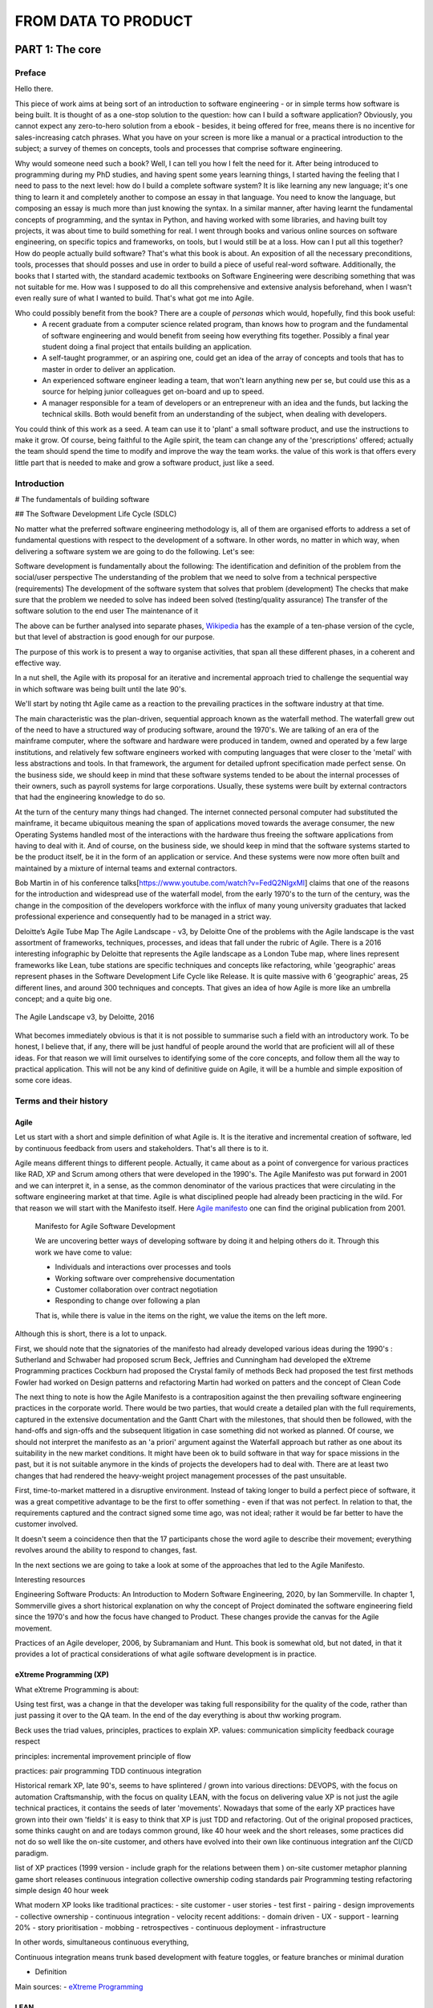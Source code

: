 FROM DATA TO PRODUCT
^^^^^^^^^^^^^^^^^^^^^


#################
PART 1: The core
#################

***********
Preface
***********

Hello there.

This piece of work aims at being sort of an introduction to software engineering - or in simple terms how software is being built. It is thought of as a one-stop solution to the question: how can I build a software application? Obviously, you cannot expect any zero-to-hero solution from a ebook - besides, it being offered for free, means there is no incentive for sales-increasing catch phrases. What you have on your screen is more like a manual or a practical introduction to the subject; a survey of themes on concepts, tools and processes that comprise software engineering.

Why would someone need such a book? Well, I can tell you how I felt the need for it. After being introduced to programming during my PhD studies, and having spent some years learning things, I started having the feeling that I need to pass to the next level: how do I build a complete software system? It is like learning any new language; it's one thing to learn it and completely another to compose an essay in that language. You need to know the language, but composing an essay is much more than just knowing the syntax. In a similar manner, after having learnt the fundamental concepts of programming, and the syntax in Python, and having worked with some libraries, and having built toy projects, it was about time to build something for real. I went through books and various online sources on software engineering, on specific topics and frameworks, on tools, but I would still be at a loss. How can I put all this together? How do people actually build software? That's what this book is about. An exposition of all the necessary preconditions, tools, processes that should posses and use in order to build a piece of useful real-word software. 
Additionally, the books that I started with, the standard academic textbooks on Software Engineering were describing something that was not suitable for me. How was I supposed to do all this comprehensive and extensive analysis beforehand, when I wasn't even really sure of what I wanted to build. That's what got me into Agile.

Who could possibly benefit from the book? There are a couple of `personas` which would, hopefully, find this book useful:
   - A recent graduate from a computer science related program, than knows how to program and the fundamental of software engineering and would benefit from seeing how everything fits together. Possibly a final year student doing a final project that entails building an application.
   - A self-taught programmer, or an aspiring one, could get an idea of the array of concepts and tools that has to master in order to deliver an application.
   - An experienced software engineer leading a team, that won't learn anything new per se, but could use this as a source for helping junior colleagues get on-board and up to speed.
   - A manager responsible for a team of developers or an entrepreneur with an idea and the funds, but lacking the technical skills. Both would benefit from an understanding of the subject, when dealing with developers.


You could think of this work as a seed. A team can use it to 'plant' a small software product, and use the instructions to make it grow. Of course, being faithful to the Agile spirit, the team can change any of the 'prescriptions' offered; actually the team should spend the time to modify and improve the way the team works. the value of this work is that offers every little part that is needed to make and grow a software product, just like a seed.

*************
Introduction
*************

# The fundamentals of building software 

## The Software Development Life Cycle (SDLC)

No matter what the preferred software engineering methodology is, all of them are organised efforts to address a set of fundamental questions with respect to the development of a software. In other words, no matter in which way, when delivering a software system we are going to do the following. Let's see:

Software development is fundamentally about the following:
The identification and definition of the problem from the social/user perspective
The understanding of the problem that we need to solve from a technical perspective (requirements)
The development of the software system that solves that problem (development)
The checks that make sure that the problem we needed to solve has indeed been solved (testing/quality assurance)
The transfer of the software solution to the end user
The maintenance of it

The above can be further analysed into separate phases, `Wikipedia <https://en.wikipedia.org/wiki/Systems_development_life_cycle>`_ has the example of a ten-phase version of the cycle, but that level of abstraction is good enough for our purpose.

The purpose of this work is to present a way to organise activities, that span all these different phases, in a coherent and effective way.

In a nut shell, the Agile with its proposal for an iterative and incremental approach tried to challenge the sequential way in which software was being built until the late 90's.

We'll start by noting tht Agile came as a reaction to the prevailing practices in the software industry at that time. 

The main characteristic was the plan-driven, sequential approach known as the waterfall method. The waterfall grew out of the need to have a structured way of producing software, around the 1970's. We are talking of an era of the mainframe computer, where the software and hardware were produced in tandem, owned and operated by a few large institutions, and relatively few software engineers worked with computing languages that were closer to the 'metal' with less abstractions and tools. In that framework, the argument for detailed upfront specification made perfect sense. On the business side, we should keep in mind that these software systems tended to be about the internal processes of their owners, such as payroll systems for large corporations. Usually, these systems were built by external contractors that had the engineering knowledge to do so.

At the turn of the century many things had changed. The internet connected personal computer had substituted the mainframe, it became ubiquitous meaning the span of applications moved towards the average consumer, the new Operating Systems handled most of the interactions with the hardware thus freeing the software applications from having to deal with it. And of course, on the business side, we should keep in mind that the software systems started to be the product itself, be it in the form of an application or service. And these systems were now more often built and maintained by a mixture of internal teams and external contractors.

Bob Martin in of his conference talks[https://www.youtube.com/watch?v=FedQ2NlgxMI] claims that one of the reasons for the introduction and widespread use of the waterfall model, from the early 1970's to the turn of the century,  was the change in the composition of the developers workforce with the influx of many young university graduates that lacked professional experience and consequently had to be managed in a strict way.


Deloitte’s Agile Tube Map
The Agile Landscape - v3, by Deloitte
One of the problems with the Agile landscape is the vast assortment of frameworks, techniques, processes, and ideas that fall under the rubric of Agile. There is a 2016 interesting infographic by Deloitte that represents the Agile landscape as a London Tube map, where lines represent frameworks like Lean, tube stations are specific techniques and concepts like refactoring, while 'geographic' areas represent phases in the Software Development Life Cycle like Release. It is quite massive with 6 'geographic' areas, 25 different lines, and around 300 techniques and concepts. That gives an idea of how Agile is more like an umbrella concept; and a quite big one. 

.. figure:: images/agile_landscape_v3.jpg
    :width: 715px
    :align: center
    :height: 550px
    :alt: alternate text
    :figclass: align-center

    The Agile Landscape v3, by Deloitte, 2016 

What becomes immediately obvious is that it is not possible to summarise such a field with an introductory work. To be honest, I believe that, if any, there will be just handful of people around the world that are proficient will all of these ideas. For that reason we will limit ourselves to identifying some of the core concepts, and follow them all the way to practical application. This will not be any kind of definitive guide on Agile, it will be a humble and simple exposition of some core ideas.



************************
Terms and their history
************************

Agile
======

Let us start with a short and simple definition of what Agile is. It is the iterative and incremental creation of software, led by continuous feedback from users and stakeholders. That's all there is to it. 

Agile means different things to different people. Actually, it came about as a point of convergence for various practices like RAD, XP and Scrum among others that were developed in the 1990's. The Agile Manifesto was put forward in 2001 and we can interpret it, in a sense, as the common denominator of the various practices that were circulating in the software engineering market at that time. Agile is what disciplined people had already been practicing in the wild. For that reason we will start with the Manifesto itself.  Here `Agile manifesto <https://agilemanifesto.org/>`_ one can find the original publication from 2001. 

  Manifesto for Agile Software Development

  We are uncovering better ways of developing software by doing it and helping others do it.
  Through this work we have come to value:

  - Individuals and interactions over processes and tools
  - Working software over comprehensive documentation
  - Customer collaboration over contract negotiation
  - Responding to change over following a plan

  That is, while there is value in the items on the right, we value the items on the left more.

Although this is short, there is a lot to unpack.

First, we should note that the signatories of the manifesto had already developed various ideas during the 1990's :
Sutherland and Schwaber had proposed scrum
Beck, Jeffries and Cunningham had developed the eXtreme Programming practices
Cockburn had proposed the Crystal family of methods
Beck had proposed the test first methods
Fowler had worked on Design patterns and refactoring
Martin had worked on patters and the concept of Clean Code


The next thing to note is how the Agile Manifesto is a contraposition against the then prevailing software engineering practices in the corporate world. There would be two parties, that would create a detailed plan with the full requirements, captured in the extensive documentation and the Gantt Chart with the milestones, that should then be followed, with the hand-offs and sign-offs and the subsequent litigation in case something did not worked as planned.
Of course, we should not interpret the manifesto as an 'a priori' argument against the Waterfall approach but rather as one about its suitability in the new market conditions. It might have been ok to build software in that way for space missions in the past, but it is not suitable anymore in the kinds of projects the developers had to deal with. There are at least two changes that had rendered the heavy-weight project management processes of the past unsuitable.

First, time-to-market mattered in a disruptive environment. Instead of taking longer to build a perfect piece of software, it was a great competitive advantage to be the first to offer something - even if that was not perfect.
In relation to that, the requirements captured and the contract signed some time ago, was not ideal; rather it would be far better to have the customer involved.

It doesn't seem a coincidence then that the 17 participants chose the word agile to describe their movement; everything revolves around the ability to respond to changes, fast. 



In the next sections we are going to take a look at some of the approaches that led to the Agile Manifesto.

Interesting resources

Engineering Software Products: An Introduction to Modern Software Engineering, 2020, by Ian Sommerville.
In chapter 1, Sommerville gives a short historical explanation on why the concept of Project dominated the software engineering field since the 1970's and how the focus have changed to Product. These changes provide the canvas for the Agile movement.

Practices of an Agile developer, 2006, by Subramaniam and Hunt.
This book is somewhat old, but not dated, in that it provides a lot of practical considerations of what agile software development is in practice.


eXtreme Programming (XP)
=========================


What eXtreme Programming is about:

Using test first, was a change in that the developer was taking full responsibility for the quality of the code, rather than just passing it over to the QA team.
In the end of the day everything is about thw working program. 

Beck uses the triad values, principles, practices to explain XP.
values:
communication
simplicity 
feedback 
courage 
respect

principles:
incremental improvement 
principle of flow 

practices:
pair programming
TDD
continuous integration 


Historical remark
XP, late 90's, seems to have splintered / grown into various directions:
DEVOPS, with the focus on automation
Craftsmanship, with the focus on quality
LEAN, with the focus on delivering value
XP is not just the agile technical practices, it contains the seeds of later 'movements'. Nowadays that some of the early XP practices have grown into their own 'fields' it is easy to think that XP is just TDD and refactoring.
Out of the original proposed practices, some thinks caught on and are todays common ground, like 40 hour week and the short releases, some practices did not do so well like the on-site customer, and others have evolved into their own like continuous integration anf the CI/CD paradigm.


list of XP practices (1999 version - include graph for the relations between them )
on-site customer
metaphor
planning game
short releases
continuous integration
collective ownership
coding standards
pair Programming
testing
refactoring
simple design
40 hour week

What modern XP looks like
traditional practices:
- site customer
- user stories
- test first
- pairing
- design improvements
- collective ownership
- continuous integration
- velocity
recent additions:
- domain driven 
- UX
- support 
- learning 20%
- story prioritisation
- mobbing
- retrospectives
- continuous deployment 
- infrastructure

In other words, simultaneous continuous everything,

Continuous integration means trunk based development with feature toggles, or feature branches or minimal duration

- Definition



Main sources:
- `eXtreme Programming <https://www.digite.com/agile/extreme-programming-xp/>`_






LEAN
=====


What Lean is about:

- Definition: lean manufacturing rested on a deep understanding of what creates value, why rapid flow is essential, and how to release the brainpower of the people doing the work.

Lean is a pull model, rather than a push one (toyota vs ford)

The question in not can we build that, but rather should we do so?

Many agile practices like short cycles, non-negotiable quality, regular retrospectives, pulling work from a "backlog," come from Lean.

In this book we hope to change the software development paradigm from process to people, from disaggregation to aggregation, from speculation to data-based decision making, from planning to learning, from traceability to testing, from cost-and-schedule control to delivering business value. Mary Poppendieck



(the project paradigm is based on the assumption that what we plan to build is the correct/valuable thing to do. at Amazon, for example, it is a common practice to evaluate every new feature, yet the success rate is below 50%. Online Experimentation at Microsoft. Kohavi at all. https://ai.stanford.edu/~ronnyk/ExPThinkWeek2009Public.pdf)
## The biggest waste in software development is to build things that do not contribute value to the product
Building things that do not bring value is wasteful in 3 ways:
- The opportunity cost of not building something of value
- The maintenance cost for the zero value features, 
- plus the added complexity to the overall design that makes it more difficult to add valuable features

  

What we should do by Jez Humble 

don't optimise for the case where we are right, as most of the times the features that we plan to build do not bring value
focus on value instead of cost, since as Douglas Hubbard showed in The IT Measurement Inversion https://www.cio.com/article/274975/it-organization-the-it-measurement-inversion.html the single most important factor is whether a project will be cancelled and whether people will actually use it.
create feedback loops to validate assumptions
make it economics to work in small batches
enable and experimental approach to product development


- Doing your user research
  Two axis: quantitative vs qualitative and generative vs evaluative
  quantitative and generative: run a customer/product survey to find out about something related to your customers / products
  quantitative and evaluative: a/b testing, user/product analytics, key metrics
  qualitative and generative: Follow-Me-Home
  qualitative and evaluative: usability testing



What the Lean movement has used for years in process improvement, can be used in software engineering. This is possible because software, in contrast to, say, buildings, can be valuable even if not complete. 

The HP example

in order to change you need clearly defined and measurable goals, along with a well established experimental approach. Try X, assess whether it took you closer to your goal, recalibrate, and then rinse and repeat. This not only works for software, it also works for processes.



Eric Ries with the 'Lean Startup' did not just focus on the programmers but described cycles of learning for everybody that is involved in building software. 


Jez Humble the water-scrum-fall https://www.youtube.com/watch?v=2zYxWEZ0gYg


Scrum
======


What Scrum is about:

Scrum is a process not an engineering methodology 

The central tenet of Scrum is to produce a Done increment in a sprint.

The definition of Done is actually defines the way the whole of the project moves on:

Dumb definition from a purely technical perspective
Pair programming
TDD
Refactoring 
user acceptance testing 
continuous integration ( unit, deployment, build, integration, and regression tests )
performance testing

Done definition from the product perspective 
Clean code base 
Valuable functionality only 
Architectural conventions respected 
according to design/style/usability guide 
Documented 
Service levels guaranteed



Main parts
Product backlog
Iteration 
valuable increment potentially releasable
feedback

Three artifacts
product backlog
sprint backlog
and done increment

Four events
sprint planning once per iteration:
- sprint goal
- The Sprint Goal, the Product Backlog items selected for the Sprint, plus the plan for delivering them are together referred to as the Sprint Backlog.
- sprint plan: how the work is going to be done
    
daily scrum one per day:
- 15 minute meeting
- what have we done, what we are going to do, impediments
- actionable plan for the rest of the day
(backlog refinement) as necessary:
- during the sprint, and given the work done and the feedback that might arrive, the PO and possibly the team, elaborate the items of the product backlog, and the sprint backlog if necessary

sprint review once per iteration:
- inspect the outcome
- demonstrate the outcome
- adjust product backlog

sprint retrospective:
- assess the work of the team
- look for ways to improve quality and team effectiveness


In the end, if you adopt Scrum as a process, without the engineering methodology, it will not do much.



Kanban
=======

What Kanban is about:

By managing queues, limiting work-­‐in progress and batch sizes and building a cadence through a pull system (limited WIP) versus push system (non-­‐limited WIP) we were able to expose more defects and execute more timely resolutions. On the other hand “pushing” a large batch of requirements and/or starting too many requirements delays discovery of defects and other issues; as defects are hidden in incomplete requirements and code.



************************
The core concepts
************************
The goal here is to present some fundamental ideas/concepts that shed light to thw whole topic. These ideas underlie both the Agile concepts we presented in the previous section, and at the same time teh actual implementation of Agile that we will present in subsequent sections.


************************
A brief description
************************
From vision to CI/CD 
Two main questions:
- How to build the right thing
- How to build the thing right

Different lifecycles; it's not one size fits all


Principles we should adhere to:
 - Customer value is business value
 - Work in short cycles instead of trying to predict the future. Shorter cycles means lower investment, lower costs, lower risk
 - Evidence based decision making (MVPs, experiments). 1-What is the next most important thing we need to learn - where lies the highest risk of ignorance? That might be something technical or user related. 2- What is the least amount of work we need to do so that we learn that?
 - Retrospectives: improve the product, improve the process
 - Go and See. Find the amplify the good patterns that work. 
 - Test high-risk hypothesis
 - Do less, more often
 - Work as a balanced team. Small, dedicated, co-located, cross-functional, autonomous, empowered 
 - Transparency: what do we work, why, how are we doing, what success looks like. It can come up with rituals like stand-ups, and demos. Access to data, from the company side
 - Bring learning part of the backlog

The technical core 

Example of the time - money - scope (- quality) triangle (pyramid)
Why it does not work like that in software engineering
How the price mechanism works to get things done
Agile is bringing engineering to the core of decision and organisation rather than using financial accounting.
How it works in practice: for this functionality it will take so much time
Saving on the key engineering practices that all developer should know and strive for (e.g, continuous integration ) will actually do much more harm than anything else.


Create the vision
Set up a road-map
Build a team, if not already in place, or modify existing one
Collect user stories (while the stories are being developed, keep adding new ones and elaborate the existing ones )
From enough user stories, figure out the following

    all the non functional requirements that are implied rather than explicitly stated in the stories
    the suitable architecture, as a rough sketch
    the coding standards, and everything else the determines the project, like language, frameworks, etc

    the test plan with
        the user acceptance tests from the user stories
        the integration tests that should follow the architecture and fit at the seems of the modules
        the unit tests at the lowest level possible
        the performance tests

Start out with an architectural spike and place all the 'modules' in place

work with the Red-Green-Refactor cycle
    write some failing tests, according to the testing plan
    write the code to make the tests pass, trying to follow the principles like DRY, SOLID, etc
    refactor the code: detect code smells and try to rectify them using the specific patterns available
    refactor the architecture: whenever needed modify the architecture

use the definition of DONE ta make sure that each story is up the selected standards, like with documentation written 
use the ci/cd pipeline to integrate and deploy the code
collect feedback from the users using metrics and other techniques
periodically, inspect and adapt, both the processes and the direction of the project



****************************
The institutional framework
****************************
Compatibility and incompatibility between the Business Model and Agile development


************************
Places that work Agile
************************
A list of places that use Agile and how they do it.



************************
Criticism of Agile
************************

 Why Agile Fails in Large Enterprises - Large Scale Agile Transformation 
 https://www.youtube.com/watch?v=Oo3zlOTbN2E

http://www.my-project-management-expert.com/the-advantages-and-disadvantages-of-agile-scrum-software-development.html


************************
Internal divisions
************************
martin fowler - the Agile Industrial Complex https://martinfowler.com/articles/agile-aus-2018.html

What Scrum forget was that you cannot have speed without quality. You cannot have speed while you are carrying technical debt. And the more technical debt you will carry, the slower you will go. And this is a horrible wicked circle, because the slower you go, the more technical debt you will acquire.

Because of this, another movement was born – the Software Craftsmanship movement. This is an evidence of a split in the community. A group of us felt it was necessary to re-assert the values of eXtreme Programming into this world that was now dominated by Project Manager Scrum Master Scrum. We hope that is a reawakening of Kent’s vision. I’m not sure there is any evidence to this effect.
https://www.aaron-gray.com/a-criticism-of-scrum/


####################
PART 2: The concepts
####################



************************
Craftsmanship
************************

What Scrum forget was that you cannot have speed without quality. You cannot have speed while you are carrying technical debt. And the more technical debt you will carry, the slower you will go. And this is a horrible wicked circle, because the slower you go, the more technical debt you will acquire.

Because of this, another movement was born – the Software Craftsmanship movement. This is an evidence of a split in the community. A group of us felt it was necessary to re-assert the values of eXtreme Programming into this world that was now dominated by Project Manager Scrum Master Scrum. We hope that is a reawakening of Kent’s vision. I’m not sure there is any evidence to this effect.

https://www.aaron-gray.com/a-criticism-of-scrum/

Responsibility
===============

Team playing
=============

improvement
============



******************************
Hypothesis-Driven Development
******************************


************************
CI/CD 
************************
Tight feedback loops between conception development deployment



************************
TDD
************************
Tests as executable requirements that lead to less fear of breaking things, easier changes, increased transparency, etc.



************************
Customer Involvement
************************
Let users speak for themselves



************************
Clean Code
************************
How to write for others, in order to read, understand, and modify. It helps with transparency, communication, trust, etc.

What Clean Code is about:

- Definition
- Main sources
- Central ideas

Note that the ideals below pertain to design more than anything else. Still they have synergies with clean code as an overall concept.
Five things that matter in making the code easy to change:
1.Modularity
2.Cohesion
3.Separation of concerns
4.Abstraction / information hiding
5.Loose coupling



The secret for good design is simplicity. Your code has the following properties:
it works
it communicates clearly
there is no duplication
there are no extra pieces




************************
Technical Debt
************************
As one has to pay for financial debts, so too one has to pay for technical debt.



************************
Last responsible moment
************************
Delay important decisions up to the last responsible moment, until you really need to make them

As we said previously, everything revolves around the ability to respond to changes, fast. Since the work is being done incrementally in small batches, without a detailed upfront plan, some rework is inevitable. For that reason minimizing rework while maximizing feedback is the central concern of the agile team. The last responsible moment is the sweat spot; too early and the team risks to make decisions without validation; too late and there will be a lot of rework. 

Rework is, at its core, caused by having to undo decisions that have been made in the past.

Rework is triggered by learning new things that invalidate prior decisions


####################
PART 3: The people
####################

************************
The Agile mentality
************************
proactive, independent, empathetic, etc.

Mastery, Autonomy & Purpose
To motivate employees who work beyond basic tasks, Pink believes that supporting employees in the following areas will result in increased performance and satisfaction:

    Autonomy – A desire to be self directed, it increases engagement over compliance.
    Mastery – The urge to get better skilled.
    Purpose – The desire to do something that has meaning and is important. Businesses that only focus on profits without valuing purpose will end up with poor customer service and unhappy employees.[5]
https://techbeacon.com/app-dev-testing/organizing-your-agile-teams-think-autonomy-mastery-purpose


************************
The skill set
************************
T-shaped individuals for cross functional teams


************************
Self-organising Teams 
************************
Whatever that means
How the team could be organised.

https://www.youtube.com/watch?v=IDKJJDiK3Gw
Rachel Davies at Unruly GOTO 2015
https://unruly.co/

One of the ways to organise the team is to have a set of broadly skilled people, that have collective ownership of the code and the product. Everyone can commit to the main which means they should be accountable. There are no separate groups of people that do the testing or maintain the infrastructure; the teams do that. And there is no layering of people and access to data.
Also these is no buffering between the business and the developers. The connection is immediate with the business and the product. There are no dedicated business analysts, product owners, or testers. these are all functions covered by the team members, and as a result there is no need for large teams 4-6 people is enough. Each team member does a certain amount of story research; they talk to the business and try to figure out what the needs are, and then they do the technical research on the available options, that will finally be presented to the rest of the team and stakeholders for decision to be made. The team's time is split between new story development, maintenance/technical improvement of the existing system. The teams are not entirely collocated and therefore there is the need for online boards to keep track of the work planned and done. All developers in the team can spent one day per week for learning, not necessarily on the immediate needs of the product. The team is tracking its activities, since there are no project managers to manage things around, so that the team can then inspect and adapt. With the retrospective the team has the 'ability' to decide what to track, how to measure the performance and what steps to take in order to improve. Collective ownership also extends to processes. The team makes things happen without relying onto any kind of specialist. The team does have specialists, but they are there to work with the teams and teach the teams. It's not a case of the specialist does a special thing. With cross-functional teams there are fewer bottlenecks. Additionally the teams are fluid with team members rotating between the various teams, every x number of months. In the end, 1. the teams deliver value in a sustainable manner, so that the management can be reassured that things do work without having to manage things closely. Also, 2. the teams build change tolerant systems that are easier to modify. Finally, 3. the choice over what to do, makes it easier for team members to relate to the business needs, it means that people acquire more skills of greater variety by constantly learning, that makes their work more fulfilling, and as a result they stick with the team for far longer.


The team is the locus of business problems, technical solutions, and organisational processes
Why Agile Fails in Large Enterprises - Large Scale Agile Transformation 
https://www.youtube.com/watch?v=Oo3zlOTbN2E 15:59

************************
The roles
************************

- Stakeholders
- Product Owner
- Developers
- Scrum Master
- Tech Lead


############################
PART 4: Tools and Processes
############################


************************
Pre-Coding
************************


Product Vision
==============================

Business Model Canvas
==============================

Roadmap
==============================

Persona
==============================

User Story
==============================


What are the User Stories, how to write them, and use them:

- What are they:
    A user story, as a placeholder for discussion, facilitates it by describing the problem we want to solve with the software, who will use it, why and how they will use it. The discussion then is about arriving at a solution to the problem while at the same time creating a shared understanding among the participants.

Stories help us separate WHAT the system should do from HOW is will do it.
- How to write them
Writing stories just passively formulating requested solutions is a practice that dangerously nears Henry Ford's paradox: "If I had asked people what they wanted, they would have said faster horses".

The traditional user story framework is focused on capturing requirements for what we want to build and for whom, to enable the user to receive a specific benefit from the system. It has the following format:

As A…. <role>
I Want… <goal/desire>
So That… <receive benefit>


- How to use then

- Common mistakes with user stories https://www.youtube.com/watch?v=0HMsh459h5c:
    1.Direct translation from traditional 'requirements': A user story is a description of the problem we are trying to solve from the perspective of the user - it is not a tecnical specification. If the story only conveys the technical part and not the user need and context, the developers cannot do a good job even if the have good technical skills, as they will not understand what they are trying to solve.  The job of a software developer is not to write code, is to solve problems; in order to do so one needs to understand it. 
    2.Too detailed stories that read as a contract. A story instead should be like a placeholder for a conversation. As the story is being born out of the realisation of a need, it should focus on the exactly that: the need of the user. It will later be used for the discussion between the product owner and the developers where the latter will contribute on the technical aspects of the solution. A too detailed story that goes all the way down to the details stiffles the discussion and the possibility to innovate. Instaed, it is the discussion that will lead the team to figure out the best way to implement the story
    3.Too large stories. Good user stories identify a useful unit of work. For story to represent easily and rapidly produced new functionallity it should be a small increment in the behaviour of the system. Maximum time for story completion should be within a sprint, something like a week or two. Ideally, they should be shorter, like a day or two.
    4.Value vs invaluable. Stories represent value to the user. They do not have to be the killer feature that does everything and even more. As with the large stories, invaluable stories tend to be overcomplicated, while as we said before it is far easier to work with smaller and simpler ones. First story could be create simple login, then require more secure password, address lost passwords, periodically reset passwords, etc.
    5.Dependent stories. Ideally, stories should be implementable in any order, although some might more difficult to implement than others



Enter validation and we have Hypothesis-Driven Development:
Practicing it is thinking about the development of new ideas, products and services – even organizational change – as a series of experiments to determine whether an expected outcome will be achieved. The process is iterated upon until a desirable outcome is obtained or the idea is determined to be not viable.

An extension to the traditional user story with the structure to support Hypothesis-Driven Development would be the following

We believe that <this feature> <for these users>

Will result in <this outcome>

And We will know we have succeeded when <we see a measurable signal>


What functionality we will develop to test our hypothesis? By defining a ‘test’ capability of the product or service that we are attempting to build, we identify the functionality and hypothesis we want to test.

What is the expected outcome of our experiment? What is the specific result we expect to achieve by building the ‘test’ capability?

What signals will indicate that the capability we have built is effective? What key metrics (qualitative or quantitative) we will measure to provide evidence that our experiment has succeeded and give us enough confidence to move to the next stage.



Feature
==============================

Backlog
==============================

INVEST (mnemonic)

Letter 	Meaning 	Description
I 	Independent 	The PBI should be self-contained.
N 	Negotiable 	PBIs are not explicit contracts and should leave space for discussion.
V 	Valuable 	A PBI must deliver value to the stakeholders.
E 	Estimable 	You must always be able to estimate the size of a PBI.
S 	Small 	PBIs should not be so big as to become impossible to plan/task/prioritize within a level of accuracy.
T 	Testable 	The PBI or its related description must provide the necessary information to make test development possible.

https://en.wikipedia.org/wiki/INVEST_(mnemonic)


Tasks
==============================

Optimal batch size
==============================

Kanban Board
==============================

WIP 
==============================

Definition of Ready
==============================

Definition of Done
==============================

Estimation (task)
==============================

Architectural Diagram
==============================

What is architecture:
-1 structure of the software: building blocks and relationships
-2 vision: from requirements to technical solution to documenting it

definition by grady booch: 'Architecture represents the significant decisions, where significance is measured by cost of change'
It’s about the decomposition of a product into a collection of components/modules and interactions.
Usually we refer to the components that comprise the software system and the interactions between them. Define component
Architecture must fullfil the business and technical requirements while considering quality attributes such as performance and security. the decisions made regarding software architecture significantly impact how the system evolves and achieves its objectives.

Architecture as a picture/model is used as a blueprint of what are going to, or have already, built. It is both an analytical tool, by looking at the blueprint we can reason about the system, and also as a communication tool so that everyone involved knows what the team builds

Types of architecture
application architecture is inherently about the lower-level aspects of software design and is usually only concerned with a single technology stack
system architecture is one step up in scale from application architecture, since most software systems are actually composed of multiple applications
across a number of different tiers and technologies. In other words, you also have the overall structure of the end-to-end software system at a high-level.

## This part should go at the roles
The role of software architect:

 - Architectural drivers. Understanding the goals, capturing, refining and challenging the requirements and constraints.
 - Designing software. Creating the technical strategy vision and roadmap
 - Technical risks. Identifying, mitigating and owning the technical risks to ensure that the architecture works.
 - Architecture evolution. Continuous technical leadership and ownership of the architecture through out the software delivery
 - Coding. Involvement in the hands-on elements of the software delivery
 - Quality assurance. Introduction and adherence to standards, guidelines, principles, etc.

The reason we need the role, not necessarily emboded in one person is that if everybody on the team is basically left to their own devices. The resulting codebase will be a mess. Introducing control on this sort of project is really hard work but it needs to be done if the team is to have any chance of delivering a coherent piece of software that satisfies the original drivers.

Architecture vs design
A system's design shapes things more at the code level - the way each component works, the purpose of each element, and concern of this kind. Significant decisions are architecture; the rest is design.

The relation between architecture and design:
Architecture is design at a higher level of abstraction while design is architecture at a lower level of abstraction.
For hexagonal architecture, with the core at the centre and ports on the outside layers, if one does not observe the 'D' (dependency inversion) in 'SOLID', will get rigid system where every change in the UI will have to be propagated all the way to the business logic.

example of horrible architecture and design:
Call scrappy from within flask and display the scrapped data. The code will work (verify that), but:

 - any change to any part either scrapy of flask will be difficult because the other part will have to change too
 - testing will be more difficult, because if the page does not show what we expect, we should check two conceptual blocks together rather than each separately
 - scalability will most probably be an issue, because when you bundle things together and one part is not performing well/fast enough, it becomes a bottleneck for all the bundle.

examples of architectural decisions:

 - the programming language
 - technologies and frameworks and libraries
 - type of architecture as in monolith vs microservices
 
 Code that does not compile/run is a serious but obvious problem. The risk with code that does compile/run is that it might be a non obvious problem.
 
 
Five things every programmer should know about software architecture as per `Simon Brown <https://www.youtube.com/watch?v=z1xLDzx7hgw&t>`_ :
 - software architecture isn't about big design upfront
 - every software team needs to consider software architecture
 - the software architecture role is about coding, coaching and collaboration
 - UML is not necessary
 - good architectures anables agility


qualities of good architecture. the application should be:
 - testable
 - secure
 - performant
 - scalable
 - usable
 - reliable
 
A way to capture architecture and design, by Simon Brown, is the C4 model:
 - Context
 - Containers
 - Components
 - Code (or Classes)

 
 Examples of Arcitectures:
 - layered
 - package by feature
 - ports and adapters (the core is the domain and is technology agnostic, while the outside is the infrastructure, the technology specific. There is one rule, the outside depends on the inside)
 - package by component
 
 Note: make sure that the codebase reflects the architectural intent. For example, without encapsulation and information hiding, with all classes being public, every section of the code can access any other section, which can destroy any architecture.
 
 IMPORTANT: Criterion of good architecture: It enables agility - the ability to respond as quick and as easy as possible to external stimuly. It usually comes with modularity.
 
 
https://www.infoq.com/articles/architecture-five-things/
Software architecture isn’t about big design up front
The up front design process should therefore be about understanding the significant decisions that influence the shape of a software system rather than, for example, understanding the length of every column in a database. In real terms, I’d like teams to really understand what they are going to build, how they are going to build it (at a high-level, anyway) and whether what they’ve designed will have a good chance of actually working. This can be achieved by identifying the highest priority risks and mitigating them as appropriate, writing code if necessary. In summary, up front design should be about stacking the odds of success in your favour.


https://www.infoq.com/articles/agility-architecture/
Agility and Architecture: Balancing Minimum Viable Product and Minimum Viable Architecture 
we do not view a software architecture as a set of components and connectors, but rather as the composition of a set of architectural design decisions - Jan Bosch and Anton Jansen (IEEE 2005) 




Requirements (Functional et al)
===============================


## Things to do before coding
Regardless of the process that you follow (traditional and plan-driven vs lightweight and adaptive), there’s a set of common things that really drive, influence and shape the resulting software architecture.
1. Functional requirements. In order to design software, you need to know something about the goals that it needs to satisfy.
2. Quality Attributes. Quality attributes are represented by the non-functional requirements and reflect levels of service such as performance, scalability, availability, security, etc.
3. Constraints. 
4. Where constraints are typically imposed upon you, principles are the things that you want to adopt in order to introduce consistency and clarity into the resulting codebase.
Keep note of the fact that Technology is not an implementation detail- technology choices should be included on architecture diagrams. Technology isn’t just an “implementation detail” and the technology decisions that you make are as important as the way that you decompose, structure and design your software system.

Functional requirements are captured through techniques such as user stories

Examples of non functional requirements:
 - Performance (e.g. Response time, Latency)
 - Scalability. The ability for your software to deal with more users, requests, data, messages, etc.
 - Availability. It is about the degree to which your software is operational and, for example, available to service requests.
 - Security. It covers everything from authentication and authorisation through to the confidentiality of data in transit and storage.
 - Disaster Recovery. What would happen if you lost a hard disk, server or data centre that your software was running on?
 - Accessibility usually refers to things like the W3C accessibility standards, which talk about how your software is accessible to people with disabilities such as visual impairments.
 - Monitoring Some organisations have specific requirements related to how software systems should be monitored to ensure that they are running and able to service requests.
 - Management Monitoring typically provides a read-only view of a software system and sometimes there will be runtime management requirements too.
 - Audit. There’s often a need to keep a log of events (i.e. an audit log) that led to a change in data or behaviour of a software system, particularly where money is involved.
 -  Extensibility is also overused and vague, but it relates to the ability to extend the software to do something it doesn’t do now, perhaps using plugins and APIs.
 - Maintainability. Is about the ability to maintain the code in the future - fix bugs, do necessary updates, etc.
 - Legal, Regulatory and Compliance. Some industries are strictly governed by local laws or regulatory bodies, and this can lead to additional requirements related to things like data retention or audit logs.
 - Internationalisation. Many software systems, particularly those deployed on the Internet, are no longer delivered in a single language.
 - Localisation. Related to internationalisation is localisation, which is about presenting things like numbers, currencies, dates, etc in the conventions that make sense to the culture of the end-user.
 -
 
 
Examples of constraints
 
technology constraints
 - Existing systems and interoperability: Most organisations have existing systems that you need to integrate your software with and you’re often very limited in the number of ways that you can achieve this.
 - Approved technology lists: Many large organisations have a list of the technologies they permit software systems to be built with.
 - Target deployment platform: The target deployment platform is usually one of the major factors that influences the technology decisions you make when building a greenfield software system.
 - Technology maturity: Some organisations are happy to take risks with bleeding edge technology, embracing the risks that such advancements bring.
 - Open source: Likewise, some organisations still don’t like using open source unless it has a name such as IBM or Microsoft associated with it
 
people constraints
 - Size of team for the task, available skills

 
 examples of principles
  - Development principles: Coding standards and conventions, Automated unit testing, Static analysis tools
  - Architecture principles: Layered, hexagonal, etc
  
  
 In the end of the process of examining all the above, the team should have an architectural diagram including technological choices, along with a document with all the choices to the questions above and the rationale for these choices.




Test plan
==============================

You should not wait until you have a complete system before you start system testing. Testing should start on the day you start writing code. You should test as you implement code, so that even a minimal system with hardly any features is tested. As more features are added, the develop/test cycle continues until a finished system is available. This develop/test cycle is simplified if you develop automated tests so that you can rerun tests whenever you make code changes.

How to Break Software (with examples) Jorgensen et Whittaker
https://www.researchgate.net/publication/315700027_How_to_Break_Software_with_examples

Coding Standards
==============================



Exception handling
https://www.toptal.com/abap/clean-code-and-the-art-of-exception-handling


Team Setup
==============================

Software Licence
==============================

Service-Level-Agreement (SLA)
==============================

Budgeting 
==============================
Software Application Discovery As The Best Method For Estimating The Application Software Development Budget

Discovery is a process where a project team discovers all technical requirements related to a given project, so they can prototype the application and estimate the budget. So, not only can you discover all the technical requirements, but you can also see how an app would look like and figure out how much the entire process is going to cost.

Thanks to the prototype, clients love this Agile approach because they get to see how an app looks and feels like. A prototype is a semi-functional graphical representation of a potential product that offers an overall look and user flow for examination before any real development begins. Prototypes often look so natural and complete that they can be handed off to a potential user for the feedback!

By the end of the discovery cycle, the following items are delivered to the client:

    Requirements definition and analysis: These elements offer a review of key aspects, critical functionality, and core technical features. The project team, to achieve this, dives into the initial requirements, making them more coherent and tying the various proposed elements to each other.
    Recommended technological stack: An outline of the programming languages and technologies that will best suit the requirements. Often, a comparative table is used to present the pros and cons of each recommended approach.
    Functional and nonfunctional requirements: This captures the details of the potential product, including vision, scope, and a description of user functionality.
    Project plan: A step-by-step plan for how the project should run to achieve on-time and on-budget delivery.
    Cost estimation: Detailed cost estimates that provide granular analysis. Usually, at this point, estimates are so precise that budget overruns rarely happen.

From a business perspective, discovery helps uncover new opportunities and/or verify a business idea. The results of this process might influence or even shift the direction of any further product development. This method provides invaluable insights at a very early stage.
By investing time in discovery, you can minimize the project risks associated with cost and schedule overruns.

Given the capacity, one can enumerate the cost of a team.
There are at least three reason to do something.
Strategic. For example, we anticipate that the language/technology we use will have to change, because it is getting inefficient. There will be no immediate gain, but we know should spent the effort and time to do so.
cost reduction. In many cases, we can reduce the costs of operation by using software.
revenue creation. new features, or products, that translate to more customers/revenue.
If we can estimate the above, then we can make sound financial decisions, even without a traditional budgeting approach.


Legal Considerations
==============================



************************
Coding
************************


Daily stand-up meeting
==============================

MVP (Spike) (Walking Skeleton)
==============================

Red-Green-Refactor
==============================

Code smells
==============================

Refactoring recipes
==============================

SOLID principles
==============================

Pair/Mob coding
==============================

Rotating Pairs
==============================

Test Automation
==============================

CI/CD pipeline
==============================


Implementing a CI/CD pipeline:

- Version Control (git):

    On git branching: each branching strategy is suitable for a specific context. For example, working with feature branches makes sense for open source projects where people are not fully on project so while they might work on something other should be able to move ahead. In projects with a dedicated full-time team, given the presence of an automated testing suite, maybe it does not make sense.

Context always matters.

Patterns for Managing Source Code Branches https://martinfowler.com/articles/branching-patterns.html


- Jenkins(?)
- Docker
- Heroku
- Etc
- Dora (or any other) Metrics https://dev.to/linearb/how-to-use-dora-engineering-metrics-to-improve-your-dev-team-1hkc:
    As Goodhart's Law states, “When a measure becomes a target, it ceases to be a good measure.” Metrics can be gamed. Simple example of paying bonuses for bugs found, creates incentive to create bugs.

Deployment Frequency
Deployment Frequency measures the number of times that code is deployed into production. It’s usually reported in “Deployments Per Day”.
Mean Lead Time for Changes
Mean Lead Time for Changes is the average time it takes from code being committed to that code being released into production.
Some organizations begin tracking the time from the first commit of the project’s code, while others measure it beginning from merging the code to the main branch.
Mean Time to Recovery (MTTR)
This metric measures the average time it takes the team to recover from a failure in the system.
“Failure” can mean anything from a bug in production to the production system going down.
Change Failure Rate
Change Failure Rate measures how often a code change results in a failure in production. Changes that result in a rollback, in production failing, or in production having a bug all contribute to this metric.

The first two metrics — Deployment Frequency and Mean Lead Time for Changes — measure the velocity of a team. MTTR and Change Failure rate are a measure of the quality and stability of a project. All four metrics can be derived from mining the tools that you are currently using.

When the purpose for metrics is misunderstood, serious issues can occur. We are increasingly seeing DORA metrics used as goals, complete with OKRs (objectives and key results) where the objective is “improve DORA metrics.” But improving metrics should never be your goal.
Related to this is the idea of using DORA metrics to compare delivery performance between teams. Every team has its own context. The product is different with different delivery environments and different problem spaces.
Another common problem is the growth of “vanity radiators,” metric dashboards that display numbers but give no obvious clue about what action to take. “We deployed 436 times!” OK, but how big is the organization? Was that 436 times in a week, a day, or a year? Is that number improving or degrading? 



Branching Strategy
==============================

Semantic Commits
==============================

## On git message formatting

A well-crafted Git commit message is the best way to communicate context about an individual code change to fellow developers (and indeed to their future selves). A diff will tell you what changed, but only the commit message can properly tell you why. Overall, a clean and well formatted commit history can help someone understand what happened, and why it happened that way, years ago. Since a project’s long-term success rests (among other things) on its maintainability, it would be a waste for a developer not to use one of the more powerful tools: the project’s log.

As with many written forms of communication, we can break our suggestions down to three aspects:
- Style. Markup syntax, capitalization, punctuation, etc. The point is to create a consistent log that will be easy to read.
- Content. What kind of information should the body of the commit message (if any) contain? What should it not contain?
- Metadata. How should issue tracking IDs, pull request numbers, etc. be referenced?

### Style
With respect to style, these are some initial suggestions:
- Use a concise subject message less than 50 characters (the usual convention)
- Utilise the body to explain what and why vs how
- Be consistent with formatting like capitalisation, punctuation, etc

### Content
With respect content, the idea of `Semantic Commit Messages` is quite useful.

    Semantic Commits are commit messages with human and machine readable meaning, which follow particular conventions

In more detail:
- The commit messages are semantic - because these are categorized into meaningful types, indicating the essence of the commit
- The commit messages are conventional - because these are formatted by a consistent structure and well-known types, both for developers and tools


The Conventional Commits specification is a lightweight convention on top of commit messages. It provides an easy set of rules for creating an explicit commit history; which makes it easier to write automated tools on top of.

It features a specific structure 

    <type>[optional scope]: <description>

    [optional body]

    [optional footer(s)]


An example


    fix(client-logo): correct capitalisation in file path

    The client logo would not show up in the deployed version, 
    although it worked locally. The actual filename and the 
    path provided had different capitalisation. The local
    Windows env read it just fine, while the Linux 
    deployment env did not read the file

    closes issue #543

And here is another one

    fix: fix foo to enable bar

    This fixes the broken behaviour of the component by doing xyz. 

    BREAKING CHANGE
    Before this fix foo wasn't enabled at all, behaviour changes from <old> to <new>

    Closes D2IQ-12345


Let us take a closer look

First we start with the list of commit types. Feel free to create the types that suite your project:

- **feat** : a new feature is introduced with the changes
- **data** : any change related to data - preparation, exploration, etc
- **fix** : a bug fix has occurred
- **chore** : changes that do not relate to a fix or feature and don't modify src or test files (for - example updating dependencies)
- **refactor** : refactored code that neither fixes a bug nor adds a feature
- **docs** : updates to documentation such as a README or other markdown files
- **style** : changes that do not affect the meaning of the code, likely related to code formatting such as white-space, line length, and so on.
- **test** : including new or correcting previous tests
- **perf** : performance improvements
- **deploy** : deployment / continuous-integration related
- **revert** : reverts a previous commit 

The types may be followed by the scope of the commit, a noun that describes the relevant section of the codebase - for example a feature tied up to a specific section of the project.

Then, there is the short description of the changes - it's like a header to the body that, optionally, follows next. In the body one has the opportunity to explain WHAT the change is, but especially WHY the change was needed.

In the end, the optional footer mention consequences which stems from the change - such as announcing a breaking change, linking closed issues, mentioning contributors and so on.


### Metadata
As we saw, the footer is the place for useful metadata like issues referenced, PullRequests, etc. Depending on the way the project works, one should establish consistent rules for referencing the relevant project management artifacts, like reported bugs, PullRequests, etc. With consistent rules metadata referencing rules the Git log history can be easily connected to the rest of the project like for example which are the corresponding commits for a certain user story.



Ideas adopted from:
- [Conventional Commits 1.0.0](https://www.conventionalcommits.org/en/v1.0.0-beta.4/)
- [Semantic Commit Messages](https://gist.github.com/joshbuchea/6f47e86d2510bce28f8e7f42ae84c716)
- [How to Write a Git Commit Message](https://cbea.ms/git-commit/)
- [How to write better git commit messages](https://www.freecodecamp.org/news/how-to-write-better-git-commit-messages/)


Metrics (Lead-time, etc)
==============================

Software Security
==============================

Different kinds of testing
==============================

Exploratory/Innovation days
==============================

Code quality
==============================

Code review
==============================

Your Code Review Checklist: 14 Things to Include
https://www.codementor.io/blog/code-review-checklist-76q7ovkaqj


Retrospective (Sprint review)
==============================


************************
Post-Coding
************************

User Support
==============================

Maintenance
==============================

Bug reporting
==============================

User feedback
==============================



************************
Documentation
************************

Project Log
==============================

Decision Records
==============================

Technical Docs
==============================

User Docs
==============================

Documented code
==============================

Project Docs
==============================


############################
PART 5: Example
############################


On software tools and libraries used for implementing the aforementioned principles, mostly in Python.


############################
PART 6: A summary
############################
One of the arguments of Agile, is that there is an unobservable theoretical limit of minimum cost, which can be approached by using sound engineering principles.

############################
PART 7: Interesting links
############################

https://holub.com/heuristics
Heuristics for Effective Software Development Organizations: A continuously evolving list.*

One of the manifestations of the lack of agility is that one needs to understand everything in the codebase in order to change anything, at which point what you have is rigidity rather than agility.